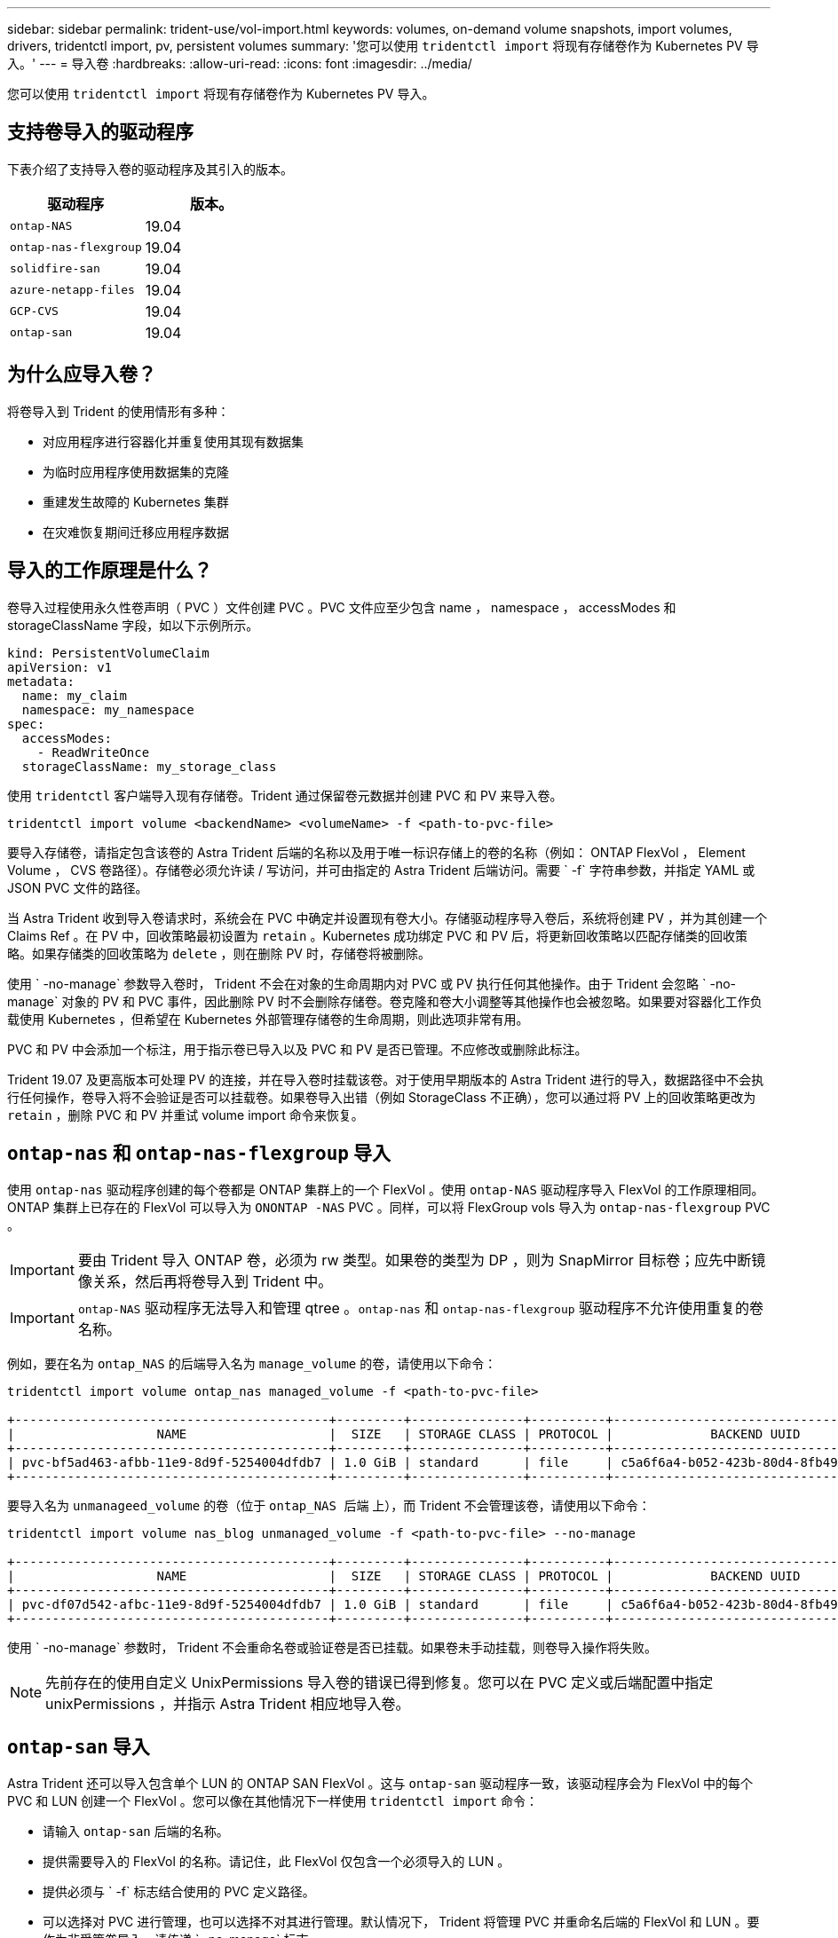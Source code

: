 ---
sidebar: sidebar 
permalink: trident-use/vol-import.html 
keywords: volumes, on-demand volume snapshots, import volumes, drivers, tridentctl import, pv, persistent volumes 
summary: '您可以使用 `tridentctl import` 将现有存储卷作为 Kubernetes PV 导入。' 
---
= 导入卷
:hardbreaks:
:allow-uri-read: 
:icons: font
:imagesdir: ../media/


您可以使用 `tridentctl import` 将现有存储卷作为 Kubernetes PV 导入。



== 支持卷导入的驱动程序

下表介绍了支持导入卷的驱动程序及其引入的版本。

[cols="2*"]
|===
| 驱动程序 | 版本。 


| `ontap-NAS`  a| 
19.04



| `ontap-nas-flexgroup`  a| 
19.04



| `solidfire-san`  a| 
19.04



| `azure-netapp-files`  a| 
19.04



| `GCP-CVS`  a| 
19.04



| `ontap-san`  a| 
19.04

|===


== 为什么应导入卷？

将卷导入到 Trident 的使用情形有多种：

* 对应用程序进行容器化并重复使用其现有数据集
* 为临时应用程序使用数据集的克隆
* 重建发生故障的 Kubernetes 集群
* 在灾难恢复期间迁移应用程序数据




== 导入的工作原理是什么？

卷导入过程使用永久性卷声明（ PVC ）文件创建 PVC 。PVC 文件应至少包含 name ， namespace ， accessModes 和 storageClassName 字段，如以下示例所示。

[listing]
----
kind: PersistentVolumeClaim
apiVersion: v1
metadata:
  name: my_claim
  namespace: my_namespace
spec:
  accessModes:
    - ReadWriteOnce
  storageClassName: my_storage_class
----
使用 `tridentctl` 客户端导入现有存储卷。Trident 通过保留卷元数据并创建 PVC 和 PV 来导入卷。

[listing]
----
tridentctl import volume <backendName> <volumeName> -f <path-to-pvc-file>
----
要导入存储卷，请指定包含该卷的 Astra Trident 后端的名称以及用于唯一标识存储上的卷的名称（例如： ONTAP FlexVol ， Element Volume ， CVS 卷路径）。存储卷必须允许读 / 写访问，并可由指定的 Astra Trident 后端访问。需要 ` -f` 字符串参数，并指定 YAML 或 JSON PVC 文件的路径。

当 Astra Trident 收到导入卷请求时，系统会在 PVC 中确定并设置现有卷大小。存储驱动程序导入卷后，系统将创建 PV ，并为其创建一个 Claims Ref 。在 PV 中，回收策略最初设置为 `retain` 。Kubernetes 成功绑定 PVC 和 PV 后，将更新回收策略以匹配存储类的回收策略。如果存储类的回收策略为 `delete` ，则在删除 PV 时，存储卷将被删除。

使用 ` -no-manage` 参数导入卷时， Trident 不会在对象的生命周期内对 PVC 或 PV 执行任何其他操作。由于 Trident 会忽略 ` -no-manage` 对象的 PV 和 PVC 事件，因此删除 PV 时不会删除存储卷。卷克隆和卷大小调整等其他操作也会被忽略。如果要对容器化工作负载使用 Kubernetes ，但希望在 Kubernetes 外部管理存储卷的生命周期，则此选项非常有用。

PVC 和 PV 中会添加一个标注，用于指示卷已导入以及 PVC 和 PV 是否已管理。不应修改或删除此标注。

Trident 19.07 及更高版本可处理 PV 的连接，并在导入卷时挂载该卷。对于使用早期版本的 Astra Trident 进行的导入，数据路径中不会执行任何操作，卷导入将不会验证是否可以挂载卷。如果卷导入出错（例如 StorageClass 不正确），您可以通过将 PV 上的回收策略更改为 `retain` ，删除 PVC 和 PV 并重试 volume import 命令来恢复。



== `ontap-nas` 和 `ontap-nas-flexgroup` 导入

使用 `ontap-nas` 驱动程序创建的每个卷都是 ONTAP 集群上的一个 FlexVol 。使用 `ontap-NAS` 驱动程序导入 FlexVol 的工作原理相同。ONTAP 集群上已存在的 FlexVol 可以导入为 `ONONTAP -NAS` PVC 。同样，可以将 FlexGroup vols 导入为 `ontap-nas-flexgroup` PVC 。


IMPORTANT: 要由 Trident 导入 ONTAP 卷，必须为 rw 类型。如果卷的类型为 DP ，则为 SnapMirror 目标卷；应先中断镜像关系，然后再将卷导入到 Trident 中。


IMPORTANT: `ontap-NAS` 驱动程序无法导入和管理 qtree 。`ontap-nas` 和 `ontap-nas-flexgroup` 驱动程序不允许使用重复的卷名称。

例如，要在名为 `ontap_NAS` 的后端导入名为 `manage_volume` 的卷，请使用以下命令：

[listing]
----
tridentctl import volume ontap_nas managed_volume -f <path-to-pvc-file>

+------------------------------------------+---------+---------------+----------+--------------------------------------+--------+---------+
|                   NAME                   |  SIZE   | STORAGE CLASS | PROTOCOL |             BACKEND UUID             | STATE  | MANAGED |
+------------------------------------------+---------+---------------+----------+--------------------------------------+--------+---------+
| pvc-bf5ad463-afbb-11e9-8d9f-5254004dfdb7 | 1.0 GiB | standard      | file     | c5a6f6a4-b052-423b-80d4-8fb491a14a22 | online | true    |
+------------------------------------------+---------+---------------+----------+--------------------------------------+--------+---------+
----
要导入名为 `unmanageed_volume` 的卷（位于 `ontap_NAS 后端` 上），而 Trident 不会管理该卷，请使用以下命令：

[listing]
----
tridentctl import volume nas_blog unmanaged_volume -f <path-to-pvc-file> --no-manage

+------------------------------------------+---------+---------------+----------+--------------------------------------+--------+---------+
|                   NAME                   |  SIZE   | STORAGE CLASS | PROTOCOL |             BACKEND UUID             | STATE  | MANAGED |
+------------------------------------------+---------+---------------+----------+--------------------------------------+--------+---------+
| pvc-df07d542-afbc-11e9-8d9f-5254004dfdb7 | 1.0 GiB | standard      | file     | c5a6f6a4-b052-423b-80d4-8fb491a14a22 | online | false   |
+------------------------------------------+---------+---------------+----------+--------------------------------------+--------+---------+
----
使用 ` -no-manage` 参数时， Trident 不会重命名卷或验证卷是否已挂载。如果卷未手动挂载，则卷导入操作将失败。


NOTE: 先前存在的使用自定义 UnixPermissions 导入卷的错误已得到修复。您可以在 PVC 定义或后端配置中指定 unixPermissions ，并指示 Astra Trident 相应地导入卷。



== `ontap-san` 导入

Astra Trident 还可以导入包含单个 LUN 的 ONTAP SAN FlexVol 。这与 `ontap-san` 驱动程序一致，该驱动程序会为 FlexVol 中的每个 PVC 和 LUN 创建一个 FlexVol 。您可以像在其他情况下一样使用 `tridentctl import` 命令：

* 请输入 `ontap-san` 后端的名称。
* 提供需要导入的 FlexVol 的名称。请记住，此 FlexVol 仅包含一个必须导入的 LUN 。
* 提供必须与 ` -f` 标志结合使用的 PVC 定义路径。
* 可以选择对 PVC 进行管理，也可以选择不对其进行管理。默认情况下， Trident 将管理 PVC 并重命名后端的 FlexVol 和 LUN 。要作为非受管卷导入，请传递 ` -no-manage` 标志。



TIP: 导入非受管 `ontap-san` 卷时，应确保 FlexVol 中的 LUN 名为 `lun0` ，并已映射到具有所需启动程序的 igroup 。Astra Trident 会自动为受管导入处理此问题。

然后， Astra Trident 将导入 FlexVol 并将其与 PVC 定义关联。Astra Trident 还会将 FlexVol 重命名为 `vc-<uid>` 格式，并将 FlexVol 中的 LUN 重命名为 `lun0` 。


TIP: 建议导入没有活动连接的卷。如果要导入当前使用的卷，请先克隆该卷，然后再执行导入。



=== 示例

要导入 `ontap_san_default` 后端上存在的 `ontap-san-managed` FlexVol ，请运行 `tridentctl import` 命令：

[listing]
----
tridentctl import volume ontapsan_san_default ontap-san-managed -f pvc-basic-import.yaml -n trident -d

+------------------------------------------+--------+---------------+----------+--------------------------------------+--------+---------+
|                   NAME                   |  SIZE  | STORAGE CLASS | PROTOCOL |             BACKEND UUID             | STATE  | MANAGED |
+------------------------------------------+--------+---------------+----------+--------------------------------------+--------+---------+
| pvc-d6ee4f54-4e40-4454-92fd-d00fc228d74a | 20 MiB | basic         | block    | cd394786-ddd5-4470-adc3-10c5ce4ca757 | online | true    |
+------------------------------------------+--------+---------------+----------+--------------------------------------+--------+---------+
----

IMPORTANT: ONTAP 卷的类型必须为 RW ，才能由 Astra Trident 导入。如果卷的类型为 DP ，则为 SnapMirror 目标卷；在将卷导入到 Astra Trident 之前，应中断镜像关系。



== `element` 导入

您可以使用 Trident 将 NetApp Element 软件 /NetApp HCI 卷导入到 Kubernetes 集群中。您需要提供 Astra Trident 后端的名称以及卷和 PVC 文件的唯一名称作为 `tridentctl import` 命令的参数。

[listing]
----
tridentctl import volume element_default element-managed -f pvc-basic-import.yaml -n trident -d

+------------------------------------------+--------+---------------+----------+--------------------------------------+--------+---------+
|                   NAME                   |  SIZE  | STORAGE CLASS | PROTOCOL |             BACKEND UUID             | STATE  | MANAGED |
+------------------------------------------+--------+---------------+----------+--------------------------------------+--------+---------+
| pvc-970ce1ca-2096-4ecd-8545-ac7edc24a8fe | 10 GiB | basic-element | block    | d3ba047a-ea0b-43f9-9c42-e38e58301c49 | online | true    |
+------------------------------------------+--------+---------------+----------+--------------------------------------+--------+---------+
----

NOTE: Element 驱动程序支持重复的卷名称。如果卷名称重复，则 Trident 的卷导入过程将返回错误。作为临时解决策，克隆卷并提供唯一的卷名称。然后导入克隆的卷。



== `gcp-cvs` 导入


TIP: 要在 GCP 中导入由 NetApp Cloud Volumes Service 支持的卷，请按卷路径而非名称来标识该卷。

要在后端导入名为 `gcpcvs_yEppr` 的 `GCP-CVS` 卷，并将卷路径设置为 `adrot-joly-swift` ，请使用以下命令：

[listing]
----
tridentctl import volume gcpcvs_YEppr adroit-jolly-swift -f <path-to-pvc-file> -n trident

+------------------------------------------+--------+---------------+----------+--------------------------------------+--------+---------+
|                   NAME                   |  SIZE  | STORAGE CLASS | PROTOCOL |             BACKEND UUID             | STATE  | MANAGED |
+------------------------------------------+--------+---------------+----------+--------------------------------------+--------+---------+
| pvc-a46ccab7-44aa-4433-94b1-e47fc8c0fa55 | 93 GiB | gcp-storage   | file     | e1a6e65b-299e-4568-ad05-4f0a105c888f | online | true    |
+------------------------------------------+--------+---------------+----------+--------------------------------------+--------+---------+
----

NOTE: 卷路径是卷导出路径中： / 之后的部分。例如，如果导出路径为 `10.0.0.1 ： /adrot-joly-swift` ，则卷路径为 `adrot-joly-swift` 。



== `azure-netapp-files` 导入

要在后端导入 `azure-netapp-files` 卷，该卷名为 `azurenetappfiles_40517` ，卷路径为 `importvol1` ，请运行以下命令：

[listing]
----
tridentctl import volume azurenetappfiles_40517 importvol1 -f <path-to-pvc-file> -n trident

+------------------------------------------+---------+---------------+----------+--------------------------------------+--------+---------+
|                   NAME                   |  SIZE   | STORAGE CLASS | PROTOCOL |             BACKEND UUID             | STATE  | MANAGED |
+------------------------------------------+---------+---------------+----------+--------------------------------------+--------+---------+
| pvc-0ee95d60-fd5c-448d-b505-b72901b3a4ab | 100 GiB | anf-storage   | file     | 1c01274f-d94b-44a3-98a3-04c953c9a51e | online | true    |
+------------------------------------------+---------+---------------+----------+--------------------------------------+--------+---------+
----

NOTE: ANF 卷的卷路径位于： / 之后的挂载路径中。例如，如果挂载路径为 `10.0.0.2 ： /importvol1` ，则卷路径为 `importvol1` 。
